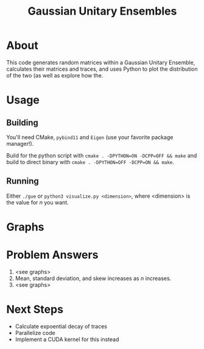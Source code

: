 #+TITLE: Gaussian Unitary Ensembles

* About
This code generates random matrices within a Gaussian Unitary Ensemble, calculates their matrices and traces, and uses Python to plot the distribution of the two (as well as explore how the.

* Usage
** Building
You'll need CMake, =pybind11= and =Eigen= (use your favorite package manager!).

Build for the python script with =cmake . -DPYTHON=ON -DCPP=OFF && make= and build to direct binary with =cmake . -DPYTHON=OFF -DCPP=ON && make=.

** Running
Either =./gue= or =python3 visualize.py <dimension>=, where <dimension> is the value for /n/ you want.

* Graphs

[[./figures/Figure_1.png]]
[[./figures/Figure_2.png]]
[[./figures/Figure_3.png]]
[[./figures/Figure_4.png]]

* Problem Answers
1. <see graphs>
2. Mean, standard deviation, and skew increases as /n/ increases.
3. <see graphs>

* Next Steps
- Calculate expoential decay of traces
- Parallelize code
- Implement a CUDA kernel for this instead

